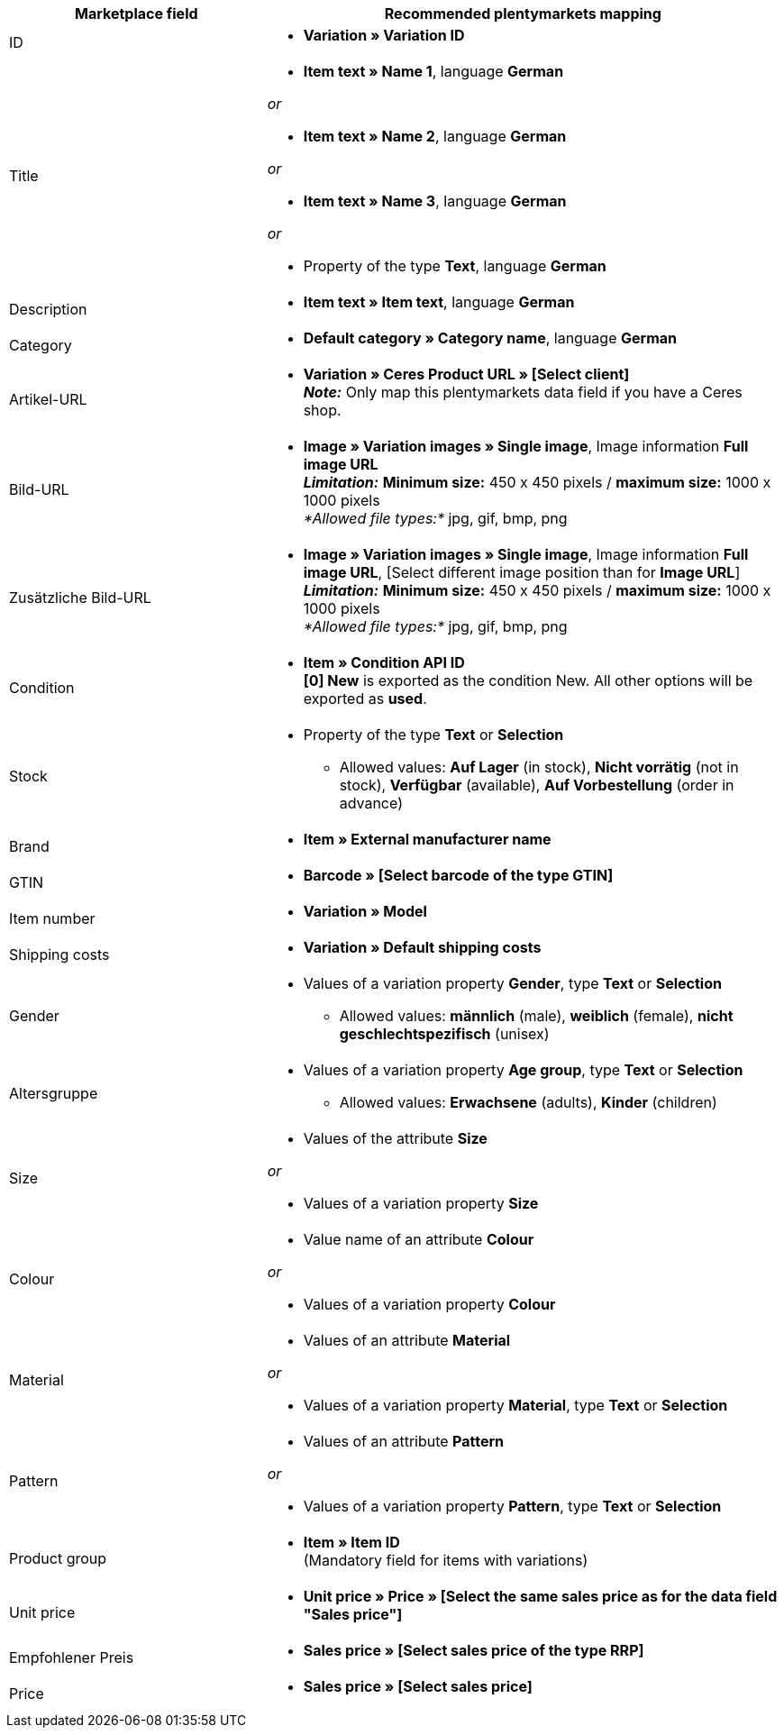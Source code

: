 [[table-recommended-mappings]]
[cols="2,4a"]
|===
|Marketplace field |Recommended plentymarkets mapping

|ID
| * *Variation » Variation ID*

|Title
| * *Item text » Name 1*, language *German*

_or_

* *Item text » Name 2*, language *German*

_or_

* *Item text » Name 3*, language *German*

_or_

* Property of the type *Text*, language *German*

| Description
| * *Item text » Item text*, language *German*

| Category
| * *Default category » Category name*, language *German*

| Artikel-URL
| * *Variation » Ceres Product URL » [Select client]* +
*_Note:_* Only map this plentymarkets data field if you have a Ceres shop.

| Bild-URL
| * *Image » Variation images » Single image*, Image information *Full image URL* +
*_Limitation:_* *Minimum size:* 450 x 450 pixels / *maximum size:* 1000 x 1000 pixels +
_*Allowed file types:*_ jpg, gif, bmp, png

| Zusätzliche Bild-URL
| * *Image » Variation images » Single image*, Image information *Full image URL*, [Select different image position than for *Image URL*] +
*_Limitation:_* *Minimum size:* 450 x 450 pixels / *maximum size:* 1000 x 1000 pixels +
_*Allowed file types:*_ jpg, gif, bmp, png

| Condition
| * *Item » Condition API ID* +
*[0] New* is exported as the condition New. All other options will be exported as *used*.

| Stock
| * Property of the type *Text* or *Selection* +
    ** Allowed values: *Auf Lager* (in stock), *Nicht vorrätig* (not in stock), *Verfügbar* (available), *Auf Vorbestellung* (order in advance)

| Brand
| * *Item » External manufacturer name*

| GTIN
| * *Barcode » [Select barcode of the type GTIN]*

| Item number
| * *Variation » Model*

| Shipping costs
| * *Variation » Default shipping costs*

| Gender
| * Values of a variation property *Gender*, type *Text* or *Selection*
    ** Allowed values: *männlich* (male), *weiblich* (female), *nicht geschlechtspezifisch* (unisex)

| Altersgruppe
| * Values of a variation property *Age group*, type *Text* or *Selection*
    ** Allowed values: *Erwachsene* (adults), *Kinder* (children)

| Size
| * Values of the attribute *Size*

_or_

* Values of a variation property *Size*

| Colour
| * Value name of an attribute *Colour*

_or_

* Values of a variation property *Colour*

| Material
| * Values of an attribute *Material*

_or_

* Values of a variation property *Material*, type *Text* or *Selection*

| Pattern
| * Values of an attribute *Pattern*

_or_

* Values of a variation property *Pattern*, type *Text* or *Selection*

| Product group
| * *Item » Item ID* +
(Mandatory field for items with variations)

| Unit price
| * *Unit price » Price » [Select the same sales price as for the data field "Sales price"]*

| Empfohlener Preis
| * *Sales price » [Select sales price of the type RRP]*

| Price
| * *Sales price » [Select sales price]*
|===